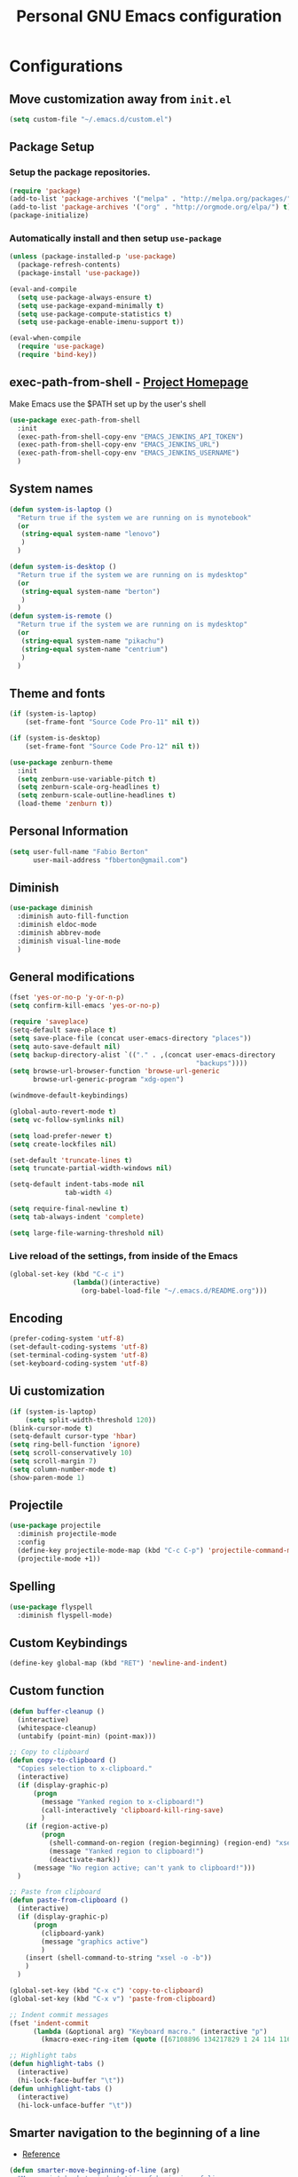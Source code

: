 #+TITLE: Personal *GNU Emacs* configuration
#+STARTUP: indent

* Configurations

** Move customization away from =init.el=

#+begin_src emacs-lisp
(setq custom-file "~/.emacs.d/custom.el")
#+end_src

** Package Setup
*** Setup the package repositories.

#+BEGIN_SRC emacs-lisp
  (require 'package)
  (add-to-list 'package-archives '("melpa" . "http://melpa.org/packages/") t)
  (add-to-list 'package-archives '("org" . "http://orgmode.org/elpa/") t)
  (package-initialize)
#+END_SRC

*** Automatically install and then setup =use-package=

#+BEGIN_SRC emacs-lisp
  (unless (package-installed-p 'use-package)
    (package-refresh-contents)
    (package-install 'use-package))

  (eval-and-compile
    (setq use-package-always-ensure t)
    (setq use-package-expand-minimally t)
    (setq use-package-compute-statistics t)
    (setq use-package-enable-imenu-support t))

  (eval-when-compile
    (require 'use-package)
    (require 'bind-key))
#+END_SRC

** exec-path-from-shell - [[https://github.com/purcell/exec-path-from-shell][Project Homepage]]

Make Emacs use the $PATH set up by the user's shell

#+begin_src emacs-lisp
  (use-package exec-path-from-shell
    :init
    (exec-path-from-shell-copy-env "EMACS_JENKINS_API_TOKEN")
    (exec-path-from-shell-copy-env "EMACS_JENKINS_URL")
    (exec-path-from-shell-copy-env "EMACS_JENKINS_USERNAME")
    )
#+end_src

** System names

#+BEGIN_SRC emacs-lisp
  (defun system-is-laptop ()
    "Return true if the system we are running on is mynotebook"
    (or
     (string-equal system-name "lenovo")
     )
    )

  (defun system-is-desktop ()
    "Return true if the system we are running on is mydesktop"
    (or
     (string-equal system-name "berton")
     )
    )
  (defun system-is-remote ()
    "Return true if the system we are running on is mydesktop"
    (or
     (string-equal system-name "pikachu")
     (string-equal system-name "centrium")
     )
    )
#+END_SRC

** Theme and fonts

#+BEGIN_SRC emacs-lisp
  (if (system-is-laptop)
      (set-frame-font "Source Code Pro-11" nil t))

  (if (system-is-desktop)
      (set-frame-font "Source Code Pro-12" nil t))

  (use-package zenburn-theme
    :init
    (setq zenburn-use-variable-pitch t)
    (setq zenburn-scale-org-headlines t)
    (setq zenburn-scale-outline-headlines t)
    (load-theme 'zenburn t))

#+END_SRC

** Personal Information

#+BEGIN_SRC emacs-lisp
  (setq user-full-name "Fabio Berton"
        user-mail-address "fbberton@gmail.com")
#+END_SRC

** Diminish

#+BEGIN_SRC emacs-lisp
  (use-package diminish
    :diminish auto-fill-function
    :diminish eldoc-mode
    :diminish abbrev-mode
    :diminish visual-line-mode
    )
#+END_SRC

** General modifications

#+BEGIN_SRC emacs-lisp
  (fset 'yes-or-no-p 'y-or-n-p)
  (setq confirm-kill-emacs 'yes-or-no-p)

  (require 'saveplace)
  (setq-default save-place t)
  (setq save-place-file (concat user-emacs-directory "places"))
  (setq auto-save-default nil)
  (setq backup-directory-alist `(("." . ,(concat user-emacs-directory
                                                 "backups"))))
  (setq browse-url-browser-function 'browse-url-generic
        browse-url-generic-program "xdg-open")

  (windmove-default-keybindings)

  (global-auto-revert-mode t)
  (setq vc-follow-symlinks nil)

  (setq load-prefer-newer t)
  (setq create-lockfiles nil)

  (set-default 'truncate-lines t)
  (setq truncate-partial-width-windows nil)

  (setq-default indent-tabs-mode nil
                tab-width 4)

  (setq require-final-newline t)
  (setq tab-always-indent 'complete)

  (setq large-file-warning-threshold nil)
#+END_SRC

*** Live reload of the settings, from inside of the Emacs
#+BEGIN_SRC emacs-lisp
  (global-set-key (kbd "C-c i")
                  (lambda()(interactive)
                    (org-babel-load-file "~/.emacs.d/README.org")))
#+END_SRC

** Encoding

#+BEGIN_SRC emacs-lisp
  (prefer-coding-system 'utf-8)
  (set-default-coding-systems 'utf-8)
  (set-terminal-coding-system 'utf-8)
  (set-keyboard-coding-system 'utf-8)
#+END_SRC

** Ui customization

#+BEGIN_SRC emacs-lisp
  (if (system-is-laptop)
      (setq split-width-threshold 120))
  (blink-cursor-mode t)
  (setq-default cursor-type 'hbar)
  (setq ring-bell-function 'ignore)
  (setq scroll-conservatively 10)
  (setq scroll-margin 7)
  (setq column-number-mode t)
  (show-paren-mode 1)
#+END_SRC

** Projectile

#+BEGIN_SRC emacs-lisp
  (use-package projectile
    :diminish projectile-mode
    :config
    (define-key projectile-mode-map (kbd "C-c C-p") 'projectile-command-map)
    (projectile-mode +1))
#+END_SRC

** Spelling

#+BEGIN_SRC emacs-lisp
  (use-package flyspell
    :diminish flyspell-mode)
#+END_SRC

** Custom Keybindings

#+BEGIN_SRC emacs-lisp
  (define-key global-map (kbd "RET") 'newline-and-indent)
#+END_SRC

** Custom function

#+BEGIN_SRC emacs-lisp
  (defun buffer-cleanup ()
    (interactive)
    (whitespace-cleanup)
    (untabify (point-min) (point-max)))

  ;; Copy to clipboard
  (defun copy-to-clipboard ()
    "Copies selection to x-clipboard."
    (interactive)
    (if (display-graphic-p)
        (progn
          (message "Yanked region to x-clipboard!")
          (call-interactively 'clipboard-kill-ring-save)
          )
      (if (region-active-p)
          (progn
            (shell-command-on-region (region-beginning) (region-end) "xsel -i -b")
            (message "Yanked region to clipboard!")
            (deactivate-mark))
        (message "No region active; can't yank to clipboard!")))
    )

  ;; Paste from clipboard
  (defun paste-from-clipboard ()
    (interactive)
    (if (display-graphic-p)
        (progn
          (clipboard-yank)
          (message "graphics active")
          )
      (insert (shell-command-to-string "xsel -o -b"))
      )
    )

  (global-set-key (kbd "C-x c") 'copy-to-clipboard)
  (global-set-key (kbd "C-x v") 'paste-from-clipboard)

  ;; Indent commit messages
  (fset 'indent-commit
        (lambda (&optional arg) "Keyboard macro." (interactive "p")
          (kmacro-exec-ring-item (quote ([67108896 134217829 1 24 114 116 32 32 32 32 45 32 13] 0 "%d")) arg)))

  ;; Highlight tabs
  (defun highlight-tabs ()
    (interactive)
    (hi-lock-face-buffer "\t"))
  (defun unhighlight-tabs ()
    (interactive)
    (hi-lock-unface-buffer "\t"))
#+END_SRC

** Smarter navigation to the beginning of a line
- [[https://emacsredux.com/blog/2013/05/22/smarter-navigation-to-the-beginning-of-a-line/][Reference]]
#+BEGIN_SRC emacs-lisp
(defun smarter-move-beginning-of-line (arg)
  "Move point back to indentation of beginning of line.

Move point to the first non-whitespace character on this line.
If point is already there, move to the beginning of the line.
Effectively toggle between the first non-whitespace character and
the beginning of the line.

If ARG is not nil or 1, move forward ARG - 1 lines first.  If
point reaches the beginning or end of the buffer, stop there."
  (interactive "^p")
  (setq arg (or arg 1))

  ;; Move lines first
  (when (/= arg 1)
    (let ((line-move-visual nil))
      (forward-line (1- arg))))

  (let ((orig-point (point)))
    (back-to-indentation)
    (when (= orig-point (point))
      (move-beginning-of-line 1))))

;; remap C-a to `smarter-move-beginning-of-line'
(global-set-key [remap move-beginning-of-line]
                'smarter-move-beginning-of-line)
#+END_SRC

** Avoids saving active regions to the primary selection

#+BEGIN_SRC emacs-lisp
(setq select-active-regions nil)
#+END_SRC

** Dired

#+BEGIN_SRC emacs-lisp
  (use-package dired
    :ensure nil
    :custom
    ;; Always delete and copy recursively
    (dired-recursive-deletes 'always)
    (dired-recursive-copies 'always)
    ;; Auto refresh Dired, but be quiet about it
    (global-auto-revert-non-file-buffers t)
    (auto-revert-verbose nil)
    ;; Quickly copy/move file in Dired
    (dired-dwim-target t)
    ;; Move files to trash when deleting
    (delete-by-moving-to-trash t)
    :config
    ;; Reuse same dired buffer, to prevent numerous buffers while navigating in dired
    (put 'dired-find-alternate-file 'disabled nil)
    :hook
    (dired-mode . (lambda ()
                    (local-set-key (kbd "<mouse-2>") #'dired-find-alternate-file)
                    (local-set-key (kbd "RET") #'dired-find-alternate-file)
                    (local-set-key (kbd "^")
                                   (lambda () (interactive) (find-alternate-file ".."))))))
#+END_SRC

** Editing

#+BEGIN_SRC emacs-lisp
  (use-package whitespace
    :diminish global-whitespace-mode
    :init
    (setq whitespace-style
          '(face newline trailing space-before-tab space-after-tab))
    (global-whitespace-mode 1))

  (use-package browse-kill-ring
    :init
    (browse-kill-ring-default-keybindings))

  (use-package expand-region
    :bind
    ("M-=" . er/expand-region))

  (use-package rainbow-delimiters
    :hook
    (prog-mode . rainbow-delimiters-mode))

  (use-package smartparens
    :diminish smartparens-mode
    :config
    (smartparens-global-mode t))

  (use-package ws-butler
    :diminish ws-butler-mode
    :config
    (ws-butler-global-mode t))

  (use-package undo-tree
    :diminish undo-tree-mode
    :config
    (progn
      (global-undo-tree-mode)
      (setq undo-tree-visualizer-timestamps t)
      (setq undo-tree-visualizer-diff t)))
#+END_SRC

** Company

#+BEGIN_SRC emacs-lisp
  (use-package company
    :diminish company-mode
    :hook (after-init . global-company-mode)
    :init
    (setq company-idle-delay                nil
          company-dabbrev-downcase          nil
          company-minimum-prefix-length     2
          company-show-numbers              t
          company-tooltip-limit             10
          company-tooltip-align-annotations t
          company-lsp-enable-snippet        t)
    :bind
    (:map prog-mode-map
          ("<tab>" . company-indent-or-complete-common))
    :config
    (define-key company-mode-map [remap indent-for-tab-command] #'company-indent-or-complete-common)
    (delete 'company-clang company-backends))
#+END_SRC

** Flycheck

#+BEGIN_SRC emacs-lisp
  (use-package flycheck
    :diminish flycheck-mode
    :init (global-flycheck-mode))
#+END_SRC

** Git

*** Common settings

#+BEGIN_SRC emacs-lisp
  (add-hook 'git-commit-mode-hook (lambda () (setq fill-column 72)))
#+END_SRC

*** Magit

#+BEGIN_SRC emacs-lisp
  (use-package magit
    :defer t
    :init
    (require 'git-commit)
    (add-hook 'git-commit-mode-hook 'flyspell-mode)
    (add-hook 'git-commit-setup-hook 'git-commit-turn-on-flyspell)
    :config
    (setq magit-diff-refine-hunk t)
    :bind ((("C-c g" . magit-file-dispatch))))
#+END_SRC

*** Forge

#+BEGIN_SRC emacs-lisp
  (use-package forge
    :after magit)
#+END_SRC

*** Git gutter

#+BEGIN_SRC emacs-lisp
  (use-package git-gutter
    :defer t
    :diminish git-gutter-mode
    :init
    (global-git-gutter-mode +1)
    (add-hook 'magit-post-refresh-hook
              #'git-gutter:update-all-windows))

#+END_SRC

*** Magit Todo

Project homepage: [[https://github.com/alphapapa/magit-todos][Github]]

#+BEGIN_SRC emacs-lisp
  (use-package magit-todos
    :after (magit)
    :init
    (setq magit-todos-exclude-globs '("*.map" "*.html")))
#+END_SRC

** Misc

#+BEGIN_SRC emacs-lisp
  (use-package cmake-mode
    :mode ("CmakeLists\\.txt'" "\\.cmake\\'"))

  (use-package dts-mode
    :mode ("\\.dts\\'" "\\.dtsi\\'"))

  (use-package json-mode
    :mode ("\\.uhupkg.config\\'"))

  (use-package pkgbuild-mode
    :defer t )

  (use-package systemd
    :defer t )

  (use-package yaml-mode
    :mode ("\\.yaml\\'" "\\.yml\\'"))

  (use-package qml-mode
    :mode ("\\.qml\\'" ))

  (use-package qt-pro-mode
    :mode ("\\.pro\\'" "\\.pri\\'"))
#+END_SRC

** Docker

#+BEGIN_SRC emacs-lisp
  (use-package dockerfile-mode
    :defer t )

  (use-package docker-tramp
    :defer t )
#+END_SRC

** Navigation

#+BEGIN_SRC emacs-lisp
  (use-package ido
    :config
    (require 'ido)
    (setq ido-auto-merge-work-directories-length -1)
    (setq ido-use-filename-at-point nil)
    (setq ido-use-faces nil)
    (ido-everywhere t)
    (ido-mode 1))

  (use-package flx-ido
    :config
    (flx-ido-mode 1)
    (setq ido-enable-flex-matching t))

  (use-package smex
    :init
    (smex-initialize)
    :config
    (setq smex-save-file (concat user-emacs-directory ".smex-items"))
    :bind
    ("M-x" . smex))
#+END_SRC

** Org
*** Make main Org command available everywhere
#+BEGIN_SRC emacs-lisp
  (global-set-key (kbd "C-c l") 'org-store-link)
  (global-set-key (kbd "C-c a") 'org-agenda)
  (global-set-key (kbd "C-c c") 'org-capture)
#+END_SRC

*** Org package configuration
#+BEGIN_SRC emacs-lisp
  (use-package htmlize
    :after org
    :init (require 'htmlize))

  (use-package ob-async
    :after org
    :config
    (require 'ob-async))

  (defun endless/org-ispell ()
    "Configure `ispell-skip-region-alist' for `org-mode'."
    (make-local-variable 'ispell-skip-region-alist)
    (add-to-list 'ispell-skip-region-alist '(org-property-drawer-re))
    (add-to-list 'ispell-skip-region-alist '("~" "~"))
    (add-to-list 'ispell-skip-region-alist '("=" "="))
    (add-to-list 'ispell-skip-region-alist '("^#\\+BEGIN_SRC" . "^#\\+END_SRC")))

  (use-package org
    :defer t
    :diminish org-indent-mode
    :init
    (add-hook 'org-mode-hook 'turn-on-flyspell)
    (add-hook 'org-mode-hook #'endless/org-ispell)
    :config
    (setq org-confirm-babel-evaluate nil
          org-export-babel-evaluate 'inline-only)
    (setq org-src-tab-acts-natively t)
    (setq org-startup-with-inline-images t)
    (setq org-startup-indented t)
    (setq org-image-actual-width 600)
    (setq org-format-latex-options (plist-put org-format-latex-options :scale 2.0))
    (setq org-src-fontify-natively t)
    (setq org-latex-listings 'minted
          org-latex-packages-alist '(("" "minted"))
          org-latex-pdf-process
          '("pdflatex -shell-escape -interaction nonstopmode -output-directory %o %f"
            "pdflatex -shell-escape -interaction nonstopmode -output-directory %o %f"
            "pdflatex -shell-escape -interaction nonstopmode -output-directory %o %f")
          org-latex-minted-options '(("breaklines" "true")
                                     ("breakanywhere" "true")
                                     ("fontsize" "\\footnotesize")
                                     ("bgcolor" "white")
                                     ("obeytabs" "true")))

    (org-babel-do-load-languages
     'org-babel-load-languages
     '(
       (emacs-lisp . t)
       (gnuplot . t)
       (latex . t)
       (makefile . t)
       (org . t)
       (python . t)
       (shell . t)
       )))

  (require 'ox-beamer)
  (add-to-list 'org-latex-classes
               '("beamer"
                 "\\documentclass\[presentation\]\{beamer\}"
                 ("\\section\{%s\}" . "\\section*\{%s\}")
                 ("\\subsection\{%s\}" . "\\subsection*\{%s\}")
                 ("\\subsubsection\{%s\}" . "\\subsubsection*\{%s\}")))

  (setq org-hide-emphasis-markers t)

  (setq org-todo-keywords
        (quote ((sequence "TODO(t)" "DOING(s)" "|" "DONE(d!)")
                (sequence "WAITING(w@/!)" "HOLD(h@/!)" "|" "CANCELLED(c@/!)" "SOMEDAY"))))

  (setq org-todo-keyword-faces
        (quote (("TODO" :foreground "red" :weight bold)
                ("DOING" :foreground "yellow" :weight bold)
                ("DONE" :foreground "forest green" :weight bold)
                ("WAITING" :foreground "orange" :weight bold)
                ("HOLD" :foreground "magenta" :weight bold)
                ("CANCELLED" :foreground "forest red" :weight bold)
                ("SOMEDAY" :foreground "forest yellow" :weight bold))))

  (setq org-todo-state-tags-triggers
        (quote (("CANCELLED" ("CANCELLED" . t))
                ("WAITING" ("WAITING" . t))
                ("DOING" ("DOING" . t))
                ("HOLD" ("WAITING") ("HOLD" . t))
                (done ("WAITING") ("HOLD") ("DOING"))
                ("TODO" ("WAITING") ("CANCELLED") ("HOLD") ("DOING"))
                ("DONE" ("WAITING") ("CANCELLED") ("HOLD") ("DOING")))))

  (setq org-agenda-files '("~/org/engineering.org"
                           "~/org/todo.org"
                           "~/org/projects.org"))

  (setq org-capture-templates '(("t" "Todo [inbox]" entry
                                 (file+headline "~/org/inbox.org" "Tasks")
                                 "* TODO %i%?")))

  (setq org-default-notes-file (concat org-directory "~/org/inbox.org"))

  (setq org-refile-targets '(("~/org/todo.org" :level . 1)
                             ("~/org/projects.org" :level . 1)))
#+END_SRC

*** Blogging with Org Mode and Jekyll on Github Pages
#+BEGIN_SRC emacs-lisp
  (setq org-publish-project-alist
        '(
          ("org-fbertux"
           :base-directory "~/workspace/fbertux.github.io/org"
           :base-extension "org"
           :publishing-directory "~/workspace/fbertux.github.io"
           :recursive t
           :publishing-function org-html-publish-to-html
           :with-toc nil
           :headline-levels 4
           :auto-preamble nil
           :auto-sitemap nil
           :html-extension "html"
           :body-only t
           )

          ("org-static-fbertux"
           :base-directory "~/workspace/fbertux.github.io/org"
           :base-extension "css\\|js\\|png\\|jpg\\|gif\\|pdf\\|mp3\\|ogg\\|swf\\|php"
           :publishing-directory "~/workspace/fbertux.github.io"
           :recursive t
           :publishing-function org-publish-attachment)

          ("fbertux" :components ("org-fbertux" "org-static-fbertux"))
          ))
#+END_SRC

*** Blogging Org Mode with Hugo

#+BEGIN_SRC emacs-lisp
(use-package ox-hugo
  :after ox)
#+END_SRC

*** Org Journal
- [[https://github.com/bastibe/org-journal][org-journal]]
#+BEGIN_SRC emacs-lisp
  (use-package org-journal
    :defer t
    :bind
    ("C-c j n" . org-journal-new-entry)
    :config
    (setq org-journal-dir "~/org/journal/"
          org-journal-date-format "%A, %d %B %Y"))
#+END_SRC

*** Org-Noter
#+BEGIN_SRC emacs-lisp
  (use-package org-noter
    :defer t)
#+END_SRC

*** Org GitHub Markdown
#+BEGIN_SRC emacs-lisp
  (use-package ox-gfm
    :defer t
    :after org
    :init
    (require 'ox-gfm nil t))
#+END_SRC

*** References:
- https://superuser.com/questions/695096/how-to-enable-flyspell-in-org-mode-by-default
- https://endlessparentheses.com/ispell-and-org-mode.html
- http://doc.norang.ca/org-mode.html
- https://orgmode.org/manual/Tracking-TODO-state-changes.html#Tracking-TODO-state-changes
- https://emacs.cafe/emacs/orgmode/gtd/2017/06/30/orgmode-gtd.html

** Shell

#+BEGIN_SRC emacs-lisp
  (use-package sane-term
    :defer t
    :if window-system
    :bind
    ("C-x t" . sane-term)
    ("C-x T" . sane-term-create))

  (eval-after-load "term"
    '(define-key term-raw-map (kbd "C-c C-y") 'term-paste))
#+END_SRC

** Bitbake

*** mmm-mode
#+begin_src emacs-lisp
  (use-package mmm-mode
    :defer t
    :diminish mmm-mode
    )

#+end_src

***  Bitbake Mode
#+BEGIN_SRC emacs-lisp
  (require 'mmm-mode)

  (defun bitbake-comment-dwim (arg)
    (interactive "*P")
    (require 'newcomment)
    (let ((comment-start "#") (comment-end ""))
      (comment-dwim arg)))

  (defvar bitbake-mode-syntax-table
    (let ((st (make-syntax-table)))
      ;; Comments start with # and end at eol
      (modify-syntax-entry ?#	  "<" st)
      (modify-syntax-entry ?\n  ">" st)
      (modify-syntax-entry ?\^m ">" st)
      (modify-syntax-entry ?\"  "\""  st) ;strings are delimited by "
      (modify-syntax-entry ?\'  "\""  st) ;strings are delimited by '
      (modify-syntax-entry ?\\  "\\"  st) ;backslash is escape
      st)
    "Syntax table for `bitbake-mode'.")

  (defvar bitbake-font-lock-defaults
    `((
       ;; fakeroot python do_foo() {
       ("\\b\\(include\\|require\\|inherit\\|python\\|addtask\\|export\\|fakeroot\\|unset\\)\\b" . font-lock-keyword-face)
       ;; do_install_append() {
       ("^\\(fakeroot *\\)?\\(python *\\)?\\([a-zA-Z0-9\-_+.${}/~]+\\) *( *) *{" 3 font-lock-function-name-face)
       ;; do_deploy[depends] ??=
       ("^\\(export *\\)?\\([a-zA-Z0-9\-_+.${}/~]+\\(\\[[a-zA-Z0-9\-_+.${}/~]+\\]\\)?\\) *\\(=\\|\\?=\\|\\?\\?=\\|:=\\|+=\\|=+\\|.=\\|=.\\)" 2 font-lock-variable-name-face)
       )))

  (define-derived-mode bitbake-mode shell-script-mode
    "Bitbake"
    :syntax-table bitbake-mode-syntax-table
    (setq font-lock-defaults bitbake-font-lock-defaults)
    (setq mode-name "BitBake")
    (define-key bitbake-mode-map [remap comment-dwim] 'bitbake-comment-dwim))

  (mmm-add-classes
   '((bitbake-shell
      :submode shell-script-mode
      :delimiter-mode nil
      :case-fold-search nil
      :front "^\\(?:fakeroot[[:blank:]]+\\)?\\([-[:alnum:]_${}]+[[:blank:]]*()[[:blank:]]*{\\)"
      :back "^}")
     (bitbake-python
      :submode python-mode
      :delimiter-mode nil
      :case-fold-search nil
      :front "^[ \t]*\\(?:fakeroot[ \t]+\\)?python[ \t]*\\(?:[ \t][^ \t]+[ \t]*\\)?([ \t]*)[ \t]*{[ \t]*\n"
      :back "^}")))

  (mmm-add-mode-ext-class 'bitbake-mode "\\.bb\\(append\\|class\\)?\\'" 'bitbake-shell)
  (mmm-add-mode-ext-class 'bitbake-mode "\\.bb\\(append\\|class\\)?\\'" 'bitbake-python)
  (mmm-add-mode-ext-class 'bitbake-mode "\\.inc\\" 'bitbake-shell)
  (mmm-add-mode-ext-class 'bitbake-mode "\\.inc\\" 'bitbake-python)
  (add-to-list 'auto-mode-alist
               '("\\.bb\\(append\\|class\\)?\\'" . bitbake-mode))
  (add-to-list 'auto-mode-alist
               '("\\.inc\\'" . bitbake-mode))
#+END_SRC

*** WKS support
#+begin_src emacs-lisp
(defgroup bitbake-wic nil "Customization options for wic." :group 'bitbake)

(defun wks-mode-font-lock-keywords ()
  "Return the default font lock keywords for `wks-mode2'."
   `("part" "bootloader" "include" "long-description" "short-description")
   )

;;;###autoload
(define-derived-mode wks-mode prog-mode "wks"
  :group 'bitbake-wic
  (set (make-local-variable 'comment-start) "#")
  (set (make-local-variable 'comment-start-skip) "#+[ \t]*")
  (set (make-local-variable 'comment-indent-function) 'comment-indent-default)
  (set (make-local-variable 'comment-style) 'plain)
  (set (make-local-variable 'comment-continue) nil)
  (setq-local font-lock-defaults '(wks-mode-font-lock-keywords))
  )

;;;###autoload
(add-to-list 'auto-mode-alist '("\\.wks\\(.in\\)?\\'" . wks-mode))

(modify-syntax-entry ?# "<" wks-mode-syntax-table)
(modify-syntax-entry ?\n  ">" wks-mode-syntax-table)
(modify-syntax-entry ?\^m ">" wks-mode-syntax-table)
(modify-syntax-entry ?\"  "\""  wks-mode-syntax-table) ;strings are delimited by "
#+end_src

*** Reference:
https://bitbucket.org/olanilsson/bitbake-modes/src/master/
http://xemacs.sourceforge.net/Documentation/packages/html/mmm_toc.html#SEC_Contents

** C/C++

*** C mode
#+BEGIN_SRC emacs-lisp
  (use-package cc-mode
    :config
    (setq c-default-style "k&r")
    (setq c-basic-offset 4)
    (c-add-style "linux-kernel" linux-kernel))
#+END_SRC

*** Custom Linux kernel style
#+begin_src emacs-lisp
  (defconst linux-kernel
    '((c-basic-offset . 8)
      (c-label-minimum-indentation . 0)
      (c-offsets-alist . (
                          (arglist-close         . c-lineup-arglist-tabs-only)
                          (arglist-cont-nonempty .
                                                 (c-lineup-gcc-asm-reg c-lineup-arglist-tabs-only))
                          (arglist-intro         . +)
                          (brace-list-intro      . +)
                          (c                     . c-lineup-C-comments)
                          (case-label            . 0)
                          (comment-intro         . c-lineup-comment)
                          (cpp-define-intro      . +)
                          (cpp-macro             . -1000)
                          (cpp-macro-cont        . +)
                          (defun-block-intro     . +)
                          (else-clause           . 0)
                          (func-decl-cont        . +)
                          (inclass               . +)
                          (inher-cont            . c-lineup-multi-inher)
                          (knr-argdecl-intro     . 0)
                          (label                 . -1000)
                          (statement             . 0)
                          (statement-block-intro . +)
                          (statement-case-intro  . +)
                          (statement-cont        . +)
                          (substatement          . +)
                          ))
      (indent-tabs-mode . t)
      (show-trailing-whitespace . t)))
#+end_src

** PDF

#+BEGIN_SRC emacs-lisp
  (use-package pdf-tools
    :magic ("%PDF" . pdf-view-mode)
    :if window-system
    :config
    (pdf-loader-install)
    (setq-default pdf-view-display-size 'fit-page)
    (setq pdf-annot-activate-created-annotations t)
    (define-key pdf-view-mode-map (kbd "C-s") 'isearch-forward)
    (add-hook 'pdf-view-mode-hook (lambda () (cua-mode 0)))
    (setq pdf-view-resize-factor 1.1)
    (define-key pdf-view-mode-map (kbd "h") 'pdf-annot-add-highlight-markup-annotation)
    (define-key pdf-view-mode-map (kbd "t") 'pdf-annot-add-text-annotation)
    (define-key pdf-view-mode-map (kbd "D") 'pdf-annot-delete))
#+END_SRC

** Ibuffer

*** General modifications
#+BEGIN_SRC emacs-lisp
  (global-set-key (kbd "C-x C-b") 'ibuffer)

  (setq ibuffer-expert t)
  (setq ibuffer-show-empty-filter-groups nil)

  (require 'ibuf-ext)
  (add-to-list 'ibuffer-never-show-predicates "^\\*")

  (setq ibuffer-saved-filter-groups
        '(("default"
           ("Bitbake"
            (or
             (filename . "\\.bb$")
             (filename . "\\.bbappend$")
             (filename . "\\.inc$")))
           ("Shell scripts"
            (or
             (mode . sh-mode)
             (mode . shell-mode)
             (mode . makefile-bsdmake-mode)
             (mode . makefile-imake-mode)
             (mode . makefile-automake-mode)
             (mode . makefile-gmake-mode)
             (mode . makefile-makeapp-mode)))
           ("Git" (or
                   (derived-mode . magit-mode)
                   (mode . diff-mode)))
           ("Org"
            (or (mode . org-mode)
                (filename . "OrgMode")))
           ("Markup"
            (or
             (mode . tex-mode)
             (mode . latex-mode)
             (mode . tex-fold-mode)
             (mode . tex-doctex-mode)
             (mode . context-mode)
             (mode . bibtex-style-mode)
             (mode . sgml-mode)
             (mode . css-mode)
             (mode . nxml-mode)
             (mode . html-mode)))
           ("Dired" (mode . dired-mode))
           ("Man pages"
            (mode . Man-mode))
           ("Shells"
            (or
             (mode . ansi-term-mode)
             (mode . term-mode)
             (mode . eshell-mode)
             (mode . shell-mode)))
           )))

  (add-hook 'ibuffer-mode-hook
            '(lambda ()
               (ibuffer-auto-mode 1)
               (ibuffer-switch-to-saved-filter-groups "default")))
#+END_SRC

*** Group tramp buffers
#+BEGIN_SRC emacs-lisp
(use-package ibuffer-tramp
  :config
  (progn
    (add-hook 'ibuffer-hook
              (lambda ()
                (ibuffer-tramp-set-filter-groups-by-tramp-connection)
                (ibuffer-do-sort-by-alphabetic)))))
#+END_SRC
** Latex

#+BEGIN_SRC emacs-lisp
  (use-package auctex
    :defer t
    :preface
    (defun apm-latex-mode-setup ()
      "Tweaks and customisations for LaTeX mode."
      (TeX-source-correlate-mode 1)
      (LaTeX-math-mode 1)
      (turn-on-reftex))
    (defun my-latex-mode-setup ()
      (setq-local company-backends
                  (append '((company-math-symbols-latex company-latex-commands))
                          company-backends)))
    :commands (LaTeX-math-mode TeX-source-correlate-mode)
    :mode ("\\.tex\\'" . LaTeX-mode)
    :hook
    ((LaTeX-mode . apm-latex-mode-setup)
     (LaTex-mode . my-latex-mode-setup))
    :init
    (setq-default TeX-auto-save t)
    (setq-default TeX-parse-self t)
    (setq-default TeX-PDF-mode t)
    (setq-default TeX-master nil)
    (setq-default flyspell-mode t)
    (setq-default TeX-source-correlate-start-server t))

  (use-package latex-preview-pane
    :defer t)
#+END_SRC

** Markdown

#+BEGIN_SRC emacs-lisp
  (use-package markdown-mode
    :defer t
    :mode
    (("README\\.md\\'" . gfm-mode)
     ("\\.md\\'" . markdown-mode)
     ("\\.markdown\\'" . markdown-mode))
    :init
    (setq markdown-command "multimarkdown")
    (setq-default fill-column 80))
#+END_SRC

** Bongo

[[https://github.com/dbrock/bongo][Bongo]] is a flexible and usable media player for GNU Emacs.

#+begin_src emacs-lisp
  (use-package bongo
    :defer t
    :config
    (setq bongo-enabled-backends '(mpv)))
#+end_src

** Olivetti

[[https://github.com/rnkn/olivetti][Olivetti:]] A simple Emacs minor mode for a nice writing environment.
#+begin_src emacs-lisp
  (use-package olivetti
    :defer t
    :config
    (setq olivetti-body-width 100))
#+end_src

** Nix

[[https://github.com/NixOS/nix-mode][nix-mode]]: An Emacs major mode for editing Nix expressions.

#+begin_src emacs-lisp
  (use-package nix-mode
    :mode "\\.nix\\'")
#+end_src

** Jenkins - [[https://github.com/rmuslimov/jenkins.el][Project Homepage]]

Jenkins plugin for Emacs

#+begin_src emacs-lisp
  (use-package jenkins
    :after exec-path-from-shell
    :init
    (setq jenkins-api-token (getenv "EMACS_JENKINS_API_TOKEN"))
    (setq jenkins-url (getenv "EMACS_JENKINS_URL"))
    (setq jenkins-username (getenv "EMACS_JENKINS_USERNAME")))
#+end_src

** Restore gc-cons-threshold

The garbage collector is set to a higher value in early-init.el file to reduce
startup time, set it back to a sane value.

#+BEGIN_SRC emacs-lisp
  (setq gc-cons-threshold (* 2 1024 1024))
#+END_SRC
